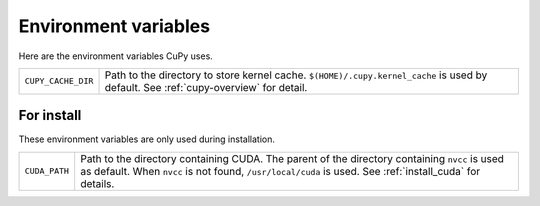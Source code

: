 Environment variables
=====================

Here are the environment variables CuPy uses.


+--------------------+----------------------------------------------------+
| ``CUPY_CACHE_DIR`` | Path to the directory to store kernel cache.       |
|                    | ``$(HOME)/.cupy.kernel_cache`` is used by default. |
|                    | See :ref:`cupy-overview` for detail.               |
+--------------------+----------------------------------------------------+


For install
-----------

These environment variables are only used during installation.

+---------------+---------------------------------------------------------------------+
| ``CUDA_PATH`` | Path to the directory containing CUDA.                              |
|               | The parent of the directory containing ``nvcc`` is used as default. |
|               | When ``nvcc`` is not found, ``/usr/local/cuda`` is used.            |
|               | See :ref:`install_cuda` for details.                                |
+---------------+---------------------------------------------------------------------+
